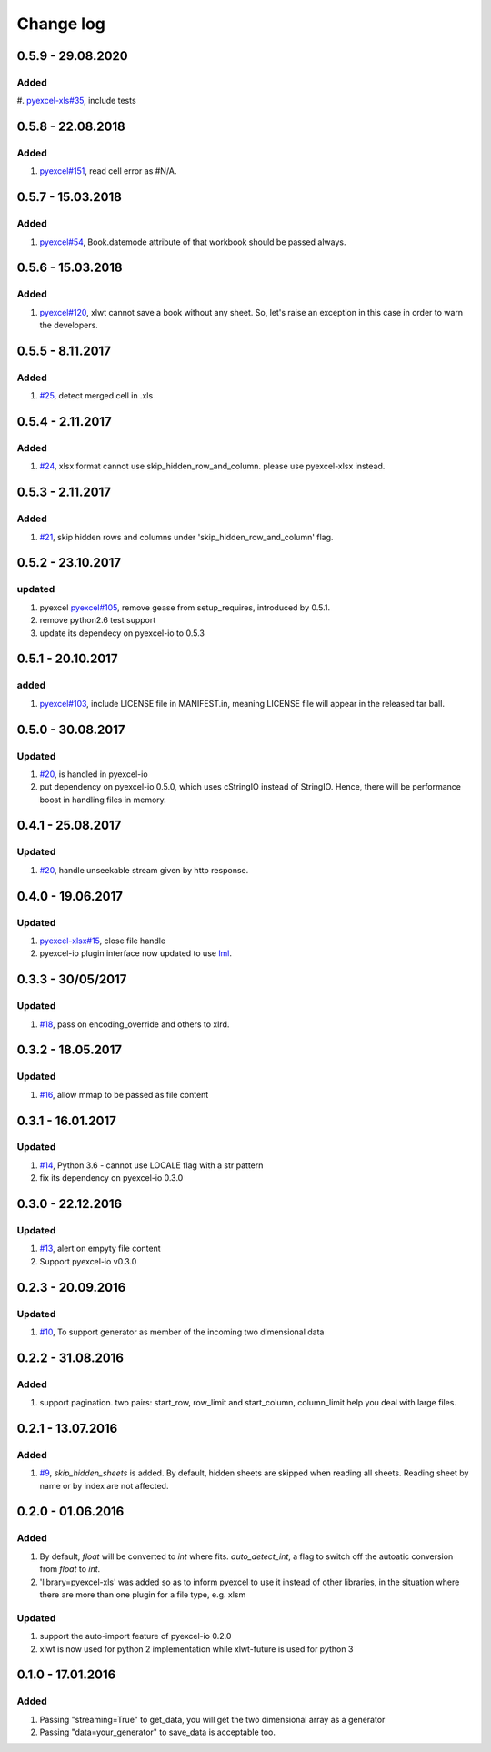 Change log
================================================================================
0.5.9 - 29.08.2020
--------------------------------------------------------------------------------

Added
^^^^^^^^^^^^^^^^^^^^^^^^^^^^^^^^^^^^^^^^^^^^^^^^^^^^^^^^^^^^^^^^^^^^^^^^^^^^^^^^

#. `pyexcel-xls#35 <https://github.com/pyexcel/pyexcel-xls/issues/35>`_, include
tests
 
0.5.8 - 22.08.2018
--------------------------------------------------------------------------------

Added
^^^^^^^^^^^^^^^^^^^^^^^^^^^^^^^^^^^^^^^^^^^^^^^^^^^^^^^^^^^^^^^^^^^^^^^^^^^^^^^^

#. `pyexcel#151 <https://github.com/pyexcel/pyexcel/issues/151>`_, read cell
   error as #N/A.

0.5.7 - 15.03.2018
--------------------------------------------------------------------------------

Added
^^^^^^^^^^^^^^^^^^^^^^^^^^^^^^^^^^^^^^^^^^^^^^^^^^^^^^^^^^^^^^^^^^^^^^^^^^^^^^^^

#. `pyexcel#54 <https://github.com/pyexcel/pyexcel/issues/54>`_, Book.datemode
   attribute of that workbook should be passed always.

0.5.6 - 15.03.2018
--------------------------------------------------------------------------------

Added
^^^^^^^^^^^^^^^^^^^^^^^^^^^^^^^^^^^^^^^^^^^^^^^^^^^^^^^^^^^^^^^^^^^^^^^^^^^^^^^^

#. `pyexcel#120 <https://github.com/pyexcel/pyexcel/issues/120>`_, xlwt cannot
   save a book without any sheet. So, let's raise an exception in this case in
   order to warn the developers.

0.5.5 - 8.11.2017
--------------------------------------------------------------------------------

Added
^^^^^^^^^^^^^^^^^^^^^^^^^^^^^^^^^^^^^^^^^^^^^^^^^^^^^^^^^^^^^^^^^^^^^^^^^^^^^^^^

#. `#25 <https://github.com/pyexcel/pyexcel-xls/issues/25>`_, detect merged cell
   in .xls

0.5.4 - 2.11.2017
--------------------------------------------------------------------------------

Added
^^^^^^^^^^^^^^^^^^^^^^^^^^^^^^^^^^^^^^^^^^^^^^^^^^^^^^^^^^^^^^^^^^^^^^^^^^^^^^^^

#. `#24 <https://github.com/pyexcel/pyexcel-xls/issues/24>`_, xlsx format cannot
   use skip_hidden_row_and_column. please use pyexcel-xlsx instead.

0.5.3 - 2.11.2017
--------------------------------------------------------------------------------

Added
^^^^^^^^^^^^^^^^^^^^^^^^^^^^^^^^^^^^^^^^^^^^^^^^^^^^^^^^^^^^^^^^^^^^^^^^^^^^^^^^

#. `#21 <https://github.com/pyexcel/pyexcel-xls/issues/21>`_, skip hidden rows
   and columns under 'skip_hidden_row_and_column' flag.

0.5.2 - 23.10.2017
--------------------------------------------------------------------------------

updated
^^^^^^^^^^^^^^^^^^^^^^^^^^^^^^^^^^^^^^^^^^^^^^^^^^^^^^^^^^^^^^^^^^^^^^^^^^^^^^^^

#. pyexcel `pyexcel#105 <https://github.com/pyexcel/pyexcel/issues/105>`_,
   remove gease from setup_requires, introduced by 0.5.1.
#. remove python2.6 test support
#. update its dependecy on pyexcel-io to 0.5.3

0.5.1 - 20.10.2017
--------------------------------------------------------------------------------

added
^^^^^^^^^^^^^^^^^^^^^^^^^^^^^^^^^^^^^^^^^^^^^^^^^^^^^^^^^^^^^^^^^^^^^^^^^^^^^^^^

#. `pyexcel#103 <https://github.com/pyexcel/pyexcel/issues/103>`_, include
   LICENSE file in MANIFEST.in, meaning LICENSE file will appear in the released
   tar ball.

0.5.0 - 30.08.2017
--------------------------------------------------------------------------------

Updated
^^^^^^^^^^^^^^^^^^^^^^^^^^^^^^^^^^^^^^^^^^^^^^^^^^^^^^^^^^^^^^^^^^^^^^^^^^^^^^^^

#. `#20 <https://github.com/pyexcel/pyexcel-xls/issues/20>`_, is handled in
   pyexcel-io
#. put dependency on pyexcel-io 0.5.0, which uses cStringIO instead of StringIO.
   Hence, there will be performance boost in handling files in memory.

0.4.1 - 25.08.2017
--------------------------------------------------------------------------------

Updated
^^^^^^^^^^^^^^^^^^^^^^^^^^^^^^^^^^^^^^^^^^^^^^^^^^^^^^^^^^^^^^^^^^^^^^^^^^^^^^^^

#. `#20 <https://github.com/pyexcel/pyexcel-xls/issues/20>`_, handle unseekable
   stream given by http response.

0.4.0 - 19.06.2017
--------------------------------------------------------------------------------

Updated
^^^^^^^^^^^^^^^^^^^^^^^^^^^^^^^^^^^^^^^^^^^^^^^^^^^^^^^^^^^^^^^^^^^^^^^^^^^^^^^^

#. `pyexcel-xlsx#15 <https://github.com/pyexcel/pyexcel-xlsx/issues/15>`_, close
   file handle
#. pyexcel-io plugin interface now updated to use `lml
   <https://github.com/chfw/lml>`_.

0.3.3 - 30/05/2017
--------------------------------------------------------------------------------

Updated
^^^^^^^^^^^^^^^^^^^^^^^^^^^^^^^^^^^^^^^^^^^^^^^^^^^^^^^^^^^^^^^^^^^^^^^^^^^^^^^^

#. `#18 <https://github.com/pyexcel/pyexcel-xls/issues/18>`_, pass on
   encoding_override and others to xlrd.

0.3.2 - 18.05.2017
--------------------------------------------------------------------------------

Updated
^^^^^^^^^^^^^^^^^^^^^^^^^^^^^^^^^^^^^^^^^^^^^^^^^^^^^^^^^^^^^^^^^^^^^^^^^^^^^^^^

#. `#16 <https://github.com/pyexcel/pyexcel-xls/issues/16>`_, allow mmap to be
   passed as file content

0.3.1 - 16.01.2017
--------------------------------------------------------------------------------

Updated
^^^^^^^^^^^^^^^^^^^^^^^^^^^^^^^^^^^^^^^^^^^^^^^^^^^^^^^^^^^^^^^^^^^^^^^^^^^^^^^^

#. `#14 <https://github.com/pyexcel/pyexcel-xls/issues/14>`_, Python 3.6 -
   cannot use LOCALE flag with a str pattern
#. fix its dependency on pyexcel-io 0.3.0

0.3.0 - 22.12.2016
--------------------------------------------------------------------------------

Updated
^^^^^^^^^^^^^^^^^^^^^^^^^^^^^^^^^^^^^^^^^^^^^^^^^^^^^^^^^^^^^^^^^^^^^^^^^^^^^^^^

#. `#13 <https://github.com/pyexcel/pyexcel-xls/issues/13>`_, alert on empyty
   file content
#. Support pyexcel-io v0.3.0

0.2.3 - 20.09.2016
--------------------------------------------------------------------------------

Updated
^^^^^^^^^^^^^^^^^^^^^^^^^^^^^^^^^^^^^^^^^^^^^^^^^^^^^^^^^^^^^^^^^^^^^^^^^^^^^^^^

#. `#10 <https://github.com/pyexcel/pyexcel-xls/issues/10>`_, To support
   generator as member of the incoming two dimensional data

0.2.2 - 31.08.2016
--------------------------------------------------------------------------------

Added
^^^^^^^^^^^^^^^^^^^^^^^^^^^^^^^^^^^^^^^^^^^^^^^^^^^^^^^^^^^^^^^^^^^^^^^^^^^^^^^^

#. support pagination. two pairs: start_row, row_limit and start_column,
   column_limit help you deal with large files.

0.2.1 - 13.07.2016
--------------------------------------------------------------------------------

Added
^^^^^^^^^^^^^^^^^^^^^^^^^^^^^^^^^^^^^^^^^^^^^^^^^^^^^^^^^^^^^^^^^^^^^^^^^^^^^^^^

#. `#9 <https://github.com/pyexcel/pyexcel-xls/issues/9>`_, `skip_hidden_sheets`
   is added. By default, hidden sheets are skipped when reading all sheets.
   Reading sheet by name or by index are not affected.

0.2.0 - 01.06.2016
--------------------------------------------------------------------------------

Added
^^^^^^^^^^^^^^^^^^^^^^^^^^^^^^^^^^^^^^^^^^^^^^^^^^^^^^^^^^^^^^^^^^^^^^^^^^^^^^^^

#. By default, `float` will be converted to `int` where fits. `auto_detect_int`,
   a flag to switch off the autoatic conversion from `float` to `int`.
#. 'library=pyexcel-xls' was added so as to inform pyexcel to use it instead of
   other libraries, in the situation where there are more than one plugin for a
   file type, e.g. xlsm

Updated
^^^^^^^^^^^^^^^^^^^^^^^^^^^^^^^^^^^^^^^^^^^^^^^^^^^^^^^^^^^^^^^^^^^^^^^^^^^^^^^^

#. support the auto-import feature of pyexcel-io 0.2.0
#. xlwt is now used for python 2 implementation while xlwt-future is used for
   python 3

0.1.0 - 17.01.2016
--------------------------------------------------------------------------------

Added
^^^^^^^^^^^^^^^^^^^^^^^^^^^^^^^^^^^^^^^^^^^^^^^^^^^^^^^^^^^^^^^^^^^^^^^^^^^^^^^^

#. Passing "streaming=True" to get_data, you will get the two dimensional array
   as a generator
#. Passing "data=your_generator" to save_data is acceptable too.
